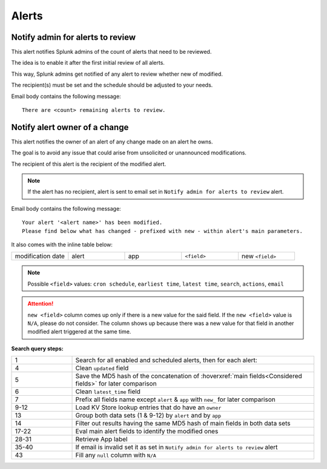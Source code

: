 Alerts
======

Notify admin for alerts to review
---------------------------------

This alert notifies Splunk admins of the count of alerts that need to be reviewed.

The idea is to enable it after the first initial review of all alerts.

This way, Splunk admins get notified of any alert to review whether new of modified.

The recipient(s) must be set and the schedule should be adjusted to your needs.

Email body contains the following message::

   There are <count> remaining alerts to review.

Notify alert owner of a change 
------------------------------

This alert notifies the owner of an alert of any change made on an alert he owns.

The goal is to avoid any issue that could arise from unsolicited or unannounced modifications.

The recipient of this alert is the recipient of the modified alert.

.. note:: If the alert has no recipient, alert is sent to email set in ``Notify admin for alerts to review`` alert.

Email body contains the following message::

   Your alert '<alert name>' has been modified.
   Please find below what has changed - prefixed with new - within alert's main parameters.
   
It also comes with the inline table below:

.. list-table::
   :widths: 15 15 15 15 15
   :header-rows: 0
   
   * - modification date
     - alert
     - app
     - ``<field>``
     - new ``<field>``
   
.. note:: Possible ``<field>`` values: ``cron schedule``, ``earliest time``, ``latest time``, ``search``, ``actions``, ``email``
 
.. attention:: 

   ``new <field>`` column comes up only if there is a new value for the said field. 
   If the ``new <field>`` value is ``N/A``, please do not consider. The column shows 
   up because there was a new value for that field in another modified alert triggered 
   at the same time.

**Search query steps:**

.. list-table::
   :widths: 20 80
   :header-rows: 0
   
   * - 1
     - Search for all enabled and scheduled alerts, then for each alert:
   * - 4
     - Clean ``updated`` field
   * - 5
     - Save the MD5 hash of the concatenation of :hoverxref:`main fields<Considered fields>` for later comparison
   * - 6
     - Clean ``latest_time`` field
   * - 7
     - Prefix all fields name except ``alert`` & ``app`` with ``new_`` for later comparison
   * - 9-12
     - Load KV Store lookup entries that do have an ``owner``
   * - 13
     - Group both data sets (1 & 9-12) by ``alert`` and by ``app``
   * - 14
     - Filter out results having the same MD5 hash of main fields in both data sets
   * - 17-22
     - Eval main alert fields to identify the modified ones
   * - 28-31
     - Retrieve App label
   * - 35-40
     - If email is invalid set it as set in ``Notify admin for alerts to review`` alert
   * - 43
     - Fill any ``null`` column with ``N/A``
